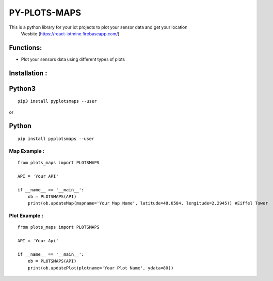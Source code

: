 PY-PLOTS-MAPS
===============

This is a python library for your iot projects to plot your sensor data and get your location
 Wesbite (https://react-iotmine.firebaseapp.com/)

Functions:
----------
* Plot your sensors data using different types of plots

Installation :
--------------

Python3
-------

::

    pip3 install pyplotsmaps --user

or

Python
------

::

    pip install pyplotsmaps --user


**Map Example :**
~~~~~~~~~~~~~~~~~~

::

    from plots_maps import PLOTSMAPS

    API = 'Your API'

    if __name__ == '__main__':
        ob = PLOTSMAPS(API)
        print(ob.updateMap(mapname='Your Map Name', latitude=48.8584, longitude=2.2945)) #Eiffel Tower


**Plot Example :**
~~~~~~~~~~~~~~~~~~

::

    from plots_maps import PLOTSMAPS

    API = 'Your Api'

    if __name__ == '__main__':
        ob = PLOTSMAPS(API)
        print(ob.updatePlot(plotname='Your Plot Name', ydata=80))

